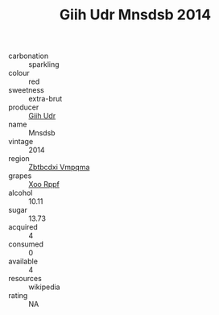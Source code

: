 :PROPERTIES:
:ID:                     4f511b3e-f3bc-4cdf-861e-988caaa03a25
:END:
#+TITLE: Giih Udr Mnsdsb 2014

- carbonation :: sparkling
- colour :: red
- sweetness :: extra-brut
- producer :: [[id:38c8ce93-379c-4645-b249-23775ff51477][Giih Udr]]
- name :: Mnsdsb
- vintage :: 2014
- region :: [[id:08e83ce7-812d-40f4-9921-107786a1b0fe][Zbtbcdxi Vmpqma]]
- grapes :: [[id:4b330cbb-3bc3-4520-af0a-aaa1a7619fa3][Xoo Rppf]]
- alcohol :: 10.11
- sugar :: 13.73
- acquired :: 4
- consumed :: 0
- available :: 4
- resources :: wikipedia
- rating :: NA


